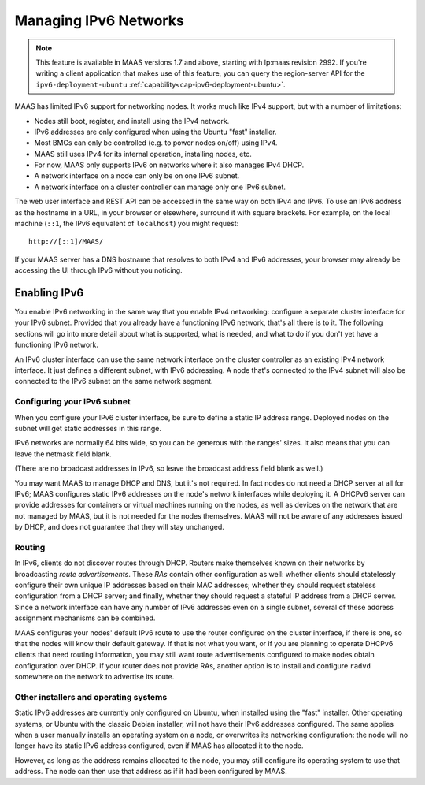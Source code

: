 .. -*- mode: rst -*-

.. _ipv6:

Managing IPv6 Networks
======================

.. note::

  This feature is available in MAAS versions 1.7 and above, starting with
  lp:maas revision 2992.  If you're writing a client application that makes use
  of this feature, you can query the region-server API for the
  ``ipv6-deployment-ubuntu`` :ref:`capability<cap-ipv6-deployment-ubuntu>`.

MAAS has limited IPv6 support for networking nodes.  It works much like IPv4
support, but with a number of limitations:

* Nodes still boot, register, and install using the IPv4 network.
* IPv6 addresses are only configured when using the Ubuntu "fast" installer.
* Most BMCs can only be controlled (e.g. to power nodes on/off) using IPv4.
* MAAS still uses IPv4 for its internal operation, installing nodes, etc.
* For now, MAAS only supports IPv6 on networks where it also manages IPv4 DHCP.
* A network interface on a node can only be on one IPv6 subnet.
* A network interface on a cluster controller can manage only one IPv6 subnet.

The web user interface and REST API can be accessed in the same way on both
IPv4 and IPv6.  To use an IPv6 address as the hostname in a URL, in your
browser or elsewhere, surround it with square brackets.  For example, on the
local machine (``::1``, the IPv6 equivalent of ``localhost``) you might
request::

    http://[::1]/MAAS/

If your MAAS server has a DNS hostname that resolves to both IPv4 and IPv6
addresses, your browser may already be accessing the UI through IPv6 without
you noticing.


Enabling IPv6
-------------

You enable IPv6 networking in the same way that you enable IPv4 networking:
configure a separate cluster interface for your IPv6 subnet.  Provided that you
already have a functioning IPv6 network, that's all there is to it.  The
following sections will go into more detail about what is supported, what is
needed, and what to do if you don't yet have a functioning IPv6 network.

An IPv6 cluster interface can use the same network interface on the cluster
controller as an existing IPv4 network interface.  It just defines a different
subnet, with IPv6 addressing.  A node that's connected to the IPv4 subnet will
also be connected to the IPv6 subnet on the same network segment.


Configuring your IPv6 subnet
^^^^^^^^^^^^^^^^^^^^^^^^^^^^

When you configure your IPv6 cluster interface, be sure to define a static IP
address range.  Deployed nodes on the subnet will get static addresses in this
range.

IPv6 networks are normally 64 bits wide, so you can be generous with the
ranges' sizes.  It also means that you can leave the netmask field blank.

(There are no broadcast addresses in IPv6, so leave the broadcast address field
blank as well.)

You may want MAAS to manage DHCP and DNS, but it's not required.  In fact nodes
do not need a DHCP server at all for IPv6; MAAS configures static IPv6
addresses on the node's network interfaces while deploying it.  A DHCPv6 server
can provide addresses for containers or virtual machines running on the nodes,
as well as devices on the network that are not managed by MAAS, but it is not
needed for the nodes themselves.  MAAS will not be aware of any addresses
issued by DHCP, and does not guarantee that they will stay unchanged.


Routing
^^^^^^^

In IPv6, clients do not discover routes through DHCP.  Routers make themselves
known on their networks by broadcasting *route advertisements*.  These *RAs*
contain other configuration as well: whether clients should statelessly
configure their own unique IP addresses based on their MAC addresses; whether
they should request stateless configuration from a DHCP server; and finally,
whether they should request a stateful IP address from a DHCP server.  Since a
network interface can have any number of IPv6 addresses even on a single
subnet, several of these address assignment mechanisms can be combined.

MAAS configures your nodes' default IPv6 route to use the router configured on
the cluster interface, if there is one, so that the nodes will know their
default gateway.  If that is not what you want, or if you are planning to
operate DHCPv6 clients that need routing information, you may still want route
advertisements configured to make nodes obtain configuration over DHCP.  If
your router does not provide RAs, another option is to install and configure
``radvd`` somewhere on the network to advertise its route.


Other installers and operating systems
^^^^^^^^^^^^^^^^^^^^^^^^^^^^^^^^^^^^^^

Static IPv6 addresses are currently only configured on Ubuntu, when installed
using the "fast" installer.  Other operating systems, or Ubuntu with the
classic Debian installer, will not have their IPv6 addresses configured.
The same applies when a user manually installs an operating system on a node,
or overwrites its networking configuration: the node will no longer have its
static IPv6 address configured, even if MAAS has allocated it to the node.

However, as long as the address remains allocated to the node, you may still
configure its operating system to use that address.  The node can then use that
address as if it had been configured by MAAS.
